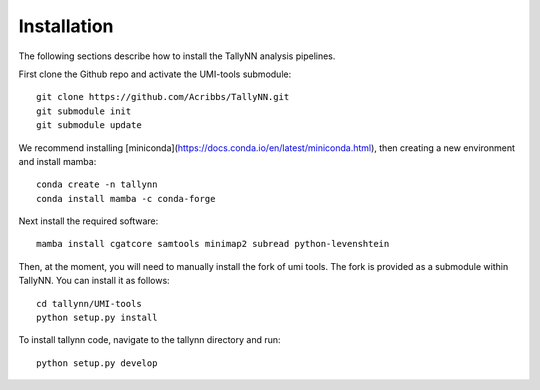 .. _getting_started-Installation:

============
Installation
============

The following sections describe how to install the TallyNN analysis pipelines.

First clone the Github repo and activate the UMI-tools submodule::

   git clone https://github.com/Acribbs/TallyNN.git
   git submodule init
   git submodule update


We recommend installing [miniconda](https://docs.conda.io/en/latest/miniconda.html), then creating
a new environment and install mamba::


  conda create -n tallynn
  conda install mamba -c conda-forge


Next install the required software::


  mamba install cgatcore samtools minimap2 subread python-levenshtein


Then, at the moment, you will need to manually install the fork of umi tools.
The fork is provided as a submodule within TallyNN. You can install it as follows::


  cd tallynn/UMI-tools
  python setup.py install


To install tallynn code, navigate to the tallynn directory and run::


  python setup.py develop
